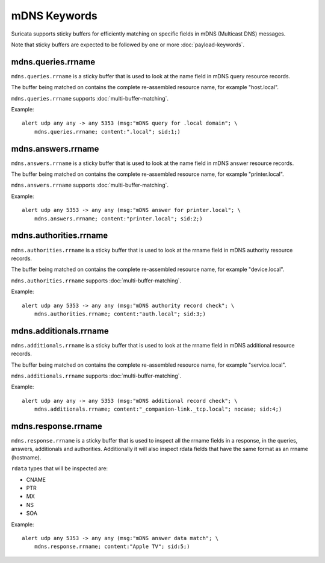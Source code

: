 mDNS Keywords
=============

Suricata supports sticky buffers for efficiently matching on specific
fields in mDNS (Multicast DNS) messages.

Note that sticky buffers are expected to be followed by one or more
:doc:`payload-keywords`.

mdns.queries.rrname
-------------------

``mdns.queries.rrname`` is a sticky buffer that is used to look at the
name field in mDNS query resource records.

The buffer being matched on contains the complete re-assembled
resource name, for example "host.local".

``mdns.queries.rrname`` supports :doc:`multi-buffer-matching`.

Example::

  alert udp any any -> any 5353 (msg:"mDNS query for .local domain"; \
      mdns.queries.rrname; content:".local"; sid:1;)

mdns.answers.rrname
-------------------

``mdns.answers.rrname`` is a sticky buffer that is used to look at the
name field in mDNS answer resource records.

The buffer being matched on contains the complete re-assembled
resource name, for example "printer.local".

``mdns.answers.rrname`` supports :doc:`multi-buffer-matching`.

Example::

  alert udp any 5353 -> any any (msg:"mDNS answer for printer.local"; \
      mdns.answers.rrname; content:"printer.local"; sid:2;)

mdns.authorities.rrname
-----------------------

``mdns.authorities.rrname`` is a sticky buffer that is used to look at the
rrname field in mDNS authority resource records.

The buffer being matched on contains the complete re-assembled
resource name, for example "device.local".

``mdns.authorities.rrname`` supports :doc:`multi-buffer-matching`.

Example::

  alert udp any 5353 -> any any (msg:"mDNS authority record check"; \
      mdns.authorities.rrname; content:"auth.local"; sid:3;)

mdns.additionals.rrname
-----------------------

``mdns.additionals.rrname`` is a sticky buffer that is used to look at
the rrname field in mDNS additional resource records.

The buffer being matched on contains the complete re-assembled
resource name, for example "service.local".

``mdns.additionals.rrname`` supports :doc:`multi-buffer-matching`.

Example::

  alert udp any any -> any 5353 (msg:"mDNS additional record check"; \
      mdns.additionals.rrname; content:"_companion-link._tcp.local"; nocase; sid:4;)

mdns.response.rrname
--------------------

``mdns.response.rrname`` is a sticky buffer that is used to inspect
all the rrname fields in a response, in the queries, answers,
additionals and authorities. Additionally it will also inspect rdata
fields that have the same format as an rrname (hostname).

``rdata`` types that will be inspected are:

* CNAME
* PTR
* MX
* NS
* SOA

Example::

  alert udp any 5353 -> any any (msg:"mDNS answer data match"; \
      mdns.response.rrname; content:"Apple TV"; sid:5;)
